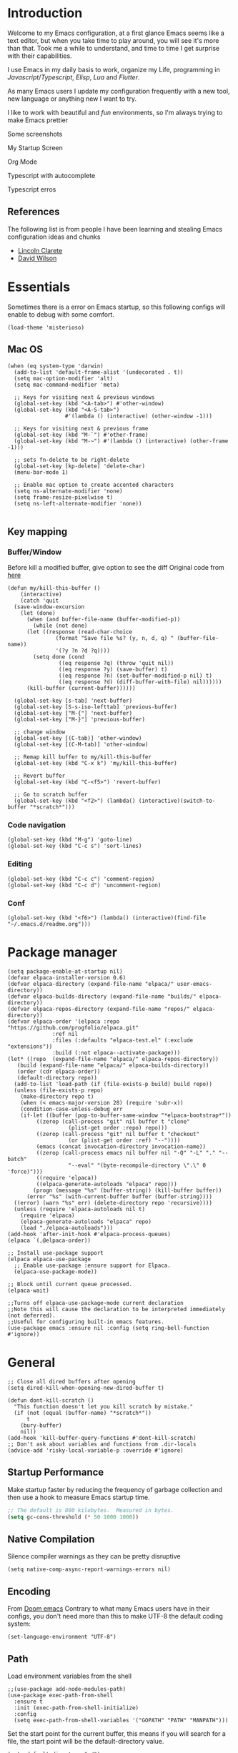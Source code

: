 * Introduction
Welcome to my Emacs configuration, at a first glance Emacs seems like a text editor, but when you take time to play around, you will see it's more than that. Took me a while to understand, and time to time I get surprise with their capabilities.

I use Emacs in my daily basis to work, organize my Life, programming in [[Javascript]]/[[Typescript]], [[Elisp]], [[Lua]] and [[Flutter]].

As many Emacs users I update my configuration frequently with a new tool, new language or anything new I want to try.

I like to work with beautiful and [[*Nyan cat][fun]] environments, so I'm always trying to make Emacs prettier

Some screenshots

My Startup Screen
[[./screenshots/dashboard.png]]

Org Mode
[[./screenshots/org-mode.png]]

Typescript with autocomplete
[[./screenshots/typescript-autocomplete.png]]

Typescript erros
[[./screenshots/typescript-errors.png]]

** References
The following list is from people I have been learning and stealing Emacs configuration ideas and chunks
- [[https://github.com/clarete/emacs.d][Lincoln Clarete]]
- [[https://github.com/daviwil/dotfiles][David Wilson]]

* Essentials
Sometimes there is a error on Emacs startup, so this following configs will enable to debug with some comfort.

#+begin_src elisp
  (load-theme 'misterioso)
#+end_src
** Mac OS
#+begin_src elisp
  (when (eq system-type 'darwin)
    (add-to-list 'default-frame-alist '(undecorated . t))
    (setq mac-option-modifier 'alt)
    (setq mac-command-modifier 'meta)

    ;; Keys for visiting next & previous windows
    (global-set-key (kbd "<A-tab>") #'other-window)
    (global-set-key (kbd "<A-S-tab>")
                    #'(lambda () (interactive) (other-window -1)))

    ;; Keys for visiting next & previous frame
    (global-set-key (kbd "M-`") #'other-frame)
    (global-set-key (kbd "M-~") #'(lambda () (interactive) (other-frame -1)))

    ;; sets fn-delete to be right-delete
    (global-set-key [kp-delete] 'delete-char)
    (menu-bar-mode 1)

    ;; Enable mac option to create accented characters
    (setq ns-alternate-modifier 'none)
    (setq frame-resize-pixelwise t)
    (setq ns-left-alternate-modifier 'none))

#+end_src

** Key mapping
*** Buffer/Window
  Before kill a modified buffer, give option to see the diff
  Original code from [[https://emacs.stackexchange.com/questions/3245/kill-buffer-prompt-with-option-to-diff-the-changes/3363#3363][here]]
#+begin_src elisp
  (defun my/kill-this-buffer ()
      (interactive)
      (catch 'quit
	(save-window-excursion
	  (let (done)
	    (when (and buffer-file-name (buffer-modified-p))
	      (while (not done)
		(let ((response (read-char-choice
				 (format "Save file %s? (y, n, d, q) " (buffer-file-name))
				 '(?y ?n ?d ?q))))
		  (setq done (cond
			      ((eq response ?q) (throw 'quit nil))
			      ((eq response ?y) (save-buffer) t)
			      ((eq response ?n) (set-buffer-modified-p nil) t)
			      ((eq response ?d) (diff-buffer-with-file) nil))))))
	    (kill-buffer (current-buffer))))))

    (global-set-key [s-tab] 'next-buffer)
    (global-set-key [S-s-iso-lefttab] 'previous-buffer)
    (global-set-key ["M-{"] 'next-buffer)
    (global-set-key ["M-}"] 'previous-buffer)

    ;; change window
    (global-set-key [(C-tab)] 'other-window)
    (global-set-key [(C-M-tab)] 'other-window)

    ;; Remap kill buffer to my/kill-this-buffer
    (global-set-key (kbd "C-x k") 'my/kill-this-buffer)

    ;; Revert buffer
    (global-set-key (kbd "C-<f5>") 'revert-buffer)

    ;; Go to scratch buffer
    (global-set-key (kbd "<f2>") (lambda() (interactive)(switch-to-buffer "*scratch*")))
#+end_src
*** Code navigation
#+begin_src elisp
  (global-set-key (kbd "M-g") 'goto-line)
  (global-set-key (kbd "C-c s") 'sort-lines)
#+end_src
*** Editing
#+begin_src elisp
  (global-set-key (kbd "C-c c") 'comment-region)
  (global-set-key (kbd "C-c d") 'uncomment-region)
#+end_src
*** Conf
#+begin_src elisp
  (global-set-key (kbd "<f6>") (lambda() (interactive)(find-file "~/.emacs.d/readme.org")))
#+end_src

* Package manager
#+begin_src elisp
  (setq package-enable-at-startup nil)
  (defvar elpaca-installer-version 0.6)
  (defvar elpaca-directory (expand-file-name "elpaca/" user-emacs-directory))
  (defvar elpaca-builds-directory (expand-file-name "builds/" elpaca-directory))
  (defvar elpaca-repos-directory (expand-file-name "repos/" elpaca-directory))
  (defvar elpaca-order '(elpaca :repo "https://github.com/progfolio/elpaca.git"
				:ref nil
				:files (:defaults "elpaca-test.el" (:exclude "extensions"))
				:build (:not elpaca--activate-package)))
  (let* ((repo  (expand-file-name "elpaca/" elpaca-repos-directory))
	 (build (expand-file-name "elpaca/" elpaca-builds-directory))
	 (order (cdr elpaca-order))
	 (default-directory repo))
    (add-to-list 'load-path (if (file-exists-p build) build repo))
    (unless (file-exists-p repo)
      (make-directory repo t)
      (when (< emacs-major-version 28) (require 'subr-x))
      (condition-case-unless-debug err
	  (if-let ((buffer (pop-to-buffer-same-window "*elpaca-bootstrap*"))
		   ((zerop (call-process "git" nil buffer t "clone"
					 (plist-get order :repo) repo)))
		   ((zerop (call-process "git" nil buffer t "checkout"
					 (or (plist-get order :ref) "--"))))
		   (emacs (concat invocation-directory invocation-name))
		   ((zerop (call-process emacs nil buffer nil "-Q" "-L" "." "--batch"
					 "--eval" "(byte-recompile-directory \".\" 0 'force)")))
		   ((require 'elpaca))
		   ((elpaca-generate-autoloads "elpaca" repo)))
	      (progn (message "%s" (buffer-string)) (kill-buffer buffer))
	    (error "%s" (with-current-buffer buffer (buffer-string))))
	((error) (warn "%s" err) (delete-directory repo 'recursive))))
    (unless (require 'elpaca-autoloads nil t)
      (require 'elpaca)
      (elpaca-generate-autoloads "elpaca" repo)
      (load "./elpaca-autoloads")))
  (add-hook 'after-init-hook #'elpaca-process-queues)
  (elpaca `(,@elpaca-order))

  ;; Install use-package support
  (elpaca elpaca-use-package
    ;; Enable use-package :ensure support for Elpaca.
    (elpaca-use-package-mode))

  ;; Block until current queue processed.
  (elpaca-wait)

  ;;Turns off elpaca-use-package-mode current declaration
  ;;Note this will cause the declaration to be interpreted immediately (not deferred).
  ;;Useful for configuring built-in emacs features.
  (use-package emacs :ensure nil :config (setq ring-bell-function #'ignore))
#+end_src

* General
#+begin_src elisp
  ;; Close all dired buffers after opening
  (setq dired-kill-when-opening-new-dired-buffer t)

  (defun dont-kill-scratch ()
    "This function doesn't let you kill scratch by mistake."
    (if (not (equal (buffer-name) "*scratch*"))
        t
      (bury-buffer)
      nil))
  (add-hook 'kill-buffer-query-functions #'dont-kill-scratch)
  ;; Don't ask about variables and functions from .dir-locals
  (advice-add 'risky-local-variable-p :override #'ignore)
#+end_src
** Startup Performance
Make startup faster by reducing the frequency of garbage collection and then use a hook to measure Emacs startup time.
#+begin_src emacs-lisp
  ;; The default is 800 kilobytes.  Measured in bytes.
  (setq gc-cons-threshold (* 50 1000 1000))
#+end_src

** Native Compilation
Silence compiler warnings as they can be pretty disruptive
#+begin_src elisp
  (setq native-comp-async-report-warnings-errors nil)
#+end_src
** Encoding
From [[https://github.com/doomemacs/doomemacs/blob/594d70292dc134d483fbf7a427001250de07b4d2/lisp/doom-start.el#L132-L134][Doom emacs]]
Contrary to what many Emacs users have in their configs, you don't need more than this to make UTF-8 the default coding system:
#+begin_src elisp
(set-language-environment "UTF-8")
#+end_src
** Path
Load environment variables from the shell
#+begin_src elisp
  ;;(use-package add-node-modules-path)
  (use-package exec-path-from-shell
    :ensure t
    :init (exec-path-from-shell-initialize)
    :config
    (setq exec-path-from-shell-variables '("GOPATH" "PATH" "MANPATH")))
#+end_src

Set the start point for the current buffer, this means if you will search for a file, the start point will be the default-directory value.
#+begin_src elisp
(setq default-directory "~/")
#+end_src

* Startup Screen
#+begin_src elisp
  (use-package dashboard
    :ensure t
    :config
    (setq dashboard-banner-logo-title "Olá, bem vindo ao Emacs"
          dashboard-startup-banner "~/.emacs.d/nyan-cat.png"
          dashboard-center-content t
          dashboard-agenda-release-buffers t
          dashboard-items '((projects . 5)))
    :init
    (add-hook 'elpaca-after-init-hook #'dashboard-open))
#+end_src

* Keep .emacs.d clean
I don't want a bunch of transient files showing up as untracked in the Git repo so I move them all to another location.
#+begin_src elisp
  (setq custom-file
	  (if (boundp 'server-socket-dir)
	      (expand-file-name "custom.el" server-socket-dir)
	    (expand-file-name (format "emacs-custom-%s.el" (user-uid)) temporary-file-directory)))
  (add-hook 'elpaca-after-init-hook (lambda () (load custom-file 'noerror)))


  (setq backup-directory-alist
	`((".*" . ,temporary-file-directory))
	auto-save-file-name-transforms
	`((".*" ,temporary-file-directory t))
	create-lockfiles nil)

  (setq tramp-auto-save-directory temporary-file-directory)
#+end_src

* Emacs Server
Start the Emacs server from this instance so that all =emacsclient= calls are routed here.
It's required to be able to use Emacs as my [[*Yequake][dropdown terminal]].
#+begin_src elisp
(server-start)
#+end_src
* Look & Feel
** Improve theme loading
Source: [[https://www.reddit.com/r/emacs/comments/4mzynd/what_emacs_theme_are_you_currently_using/d43c5cw][Reddit]]
#+begin_src elisp
  (defadvice load-theme (before clear-previous-themes activate)
    "Clear existing theme settings instead of layering them"
    (mapc #'disable-theme custom-enabled-themes))
#+end_src

** Theme
*** Doom Themes
#+begin_src elisp
  (use-package doom-themes
    :ensure t
    :preface
    (setq
     doom-themes-treemacs-theme "doom-colors"
     light-theme "doom-oksolar-light"
     dark-theme "doom-material-dark")
    :init
    (load-theme (intern dark-theme) t)

    (defun gg-switch-theme()
      (interactive)
      (let* ((theme (car custom-enabled-themes))
             (change (if (string= theme light-theme) dark-theme light-theme)))
        (load-theme (intern change) t)
        (setq selected-theme change)
        (message "Theme switched from %s to %s" theme change)))
    (global-set-key (kbd "<f8>") 'gg-switch-theme)

    :config
    (doom-themes-neotree-config)
    (with-eval-after-load 'doom-themes
      (doom-themes-treemacs-config))
    (set-face-attribute 'default nil :font "Menlo 13")
    (set-face-attribute 'region nil :background "#000" :foreground "#ffffff"))
#+end_src

** Neotree
#+begin_src elisp
  (defun text-scale-twice ()
    (interactive)
    (progn(text-scale-adjust 0)(text-scale-decrease 2)))

  (use-package neotree
    :ensure t
    :bind([f9] . neotree-toggle)
    :hook (neo-after-create . (lambda (_)(call-interactively 'text-scale-twice)))
    :config
    (setq neo-autorefresh nil)
    (setq neo-smart-open t)
    (with-eval-after-load 'neotree
      (define-key neotree-mode-map (kbd "h") 'neotree-hidden-file-toggle)))

#+end_src
** Icons
#+begin_src elisp
  (use-package all-the-icons :ensure t)
  (use-package all-the-icons-dired
    :ensure t
    :hook (dired-mode . all-the-icons-dired-mode))
#+end_src

** Nyan cat
#+begin_src elisp
  (use-package nyan-mode
    :ensure t
    :init
    (nyan-mode t))
#+end_src
** Emoji
#+begin_src elisp
  (use-package emojify
    :ensure t
    :hook (after-init . global-emojify-mode))
#+end_src

** Dimmer
#+begin_src elisp :tangle no
  (use-package dimmer
    :ensure t
    :init
    (dimmer-mode t)
    :config
    (setq dimmer-fraction 0.3))
#+end_src

** Emacs interface
#+begin_src elisp
  (scroll-bar-mode 0)
  (menu-bar-mode 0)
  (tool-bar-mode 0)
  (column-number-mode)
  (setq ring-bell-function 'ignore)
#+end_src

Writing yes or no is length, type y / n instead
#+begin_src elisp
(defalias 'yes-or-no-p 'y-or-n-p)
#+end_src

** Doom modeline
#+begin_src elisp
  (use-package doom-modeline
    :ensure t
    :config
    (setq doom-modeline-height 35)
    (set-face-background 'doom-modeline-bar (face-background 'mode-line))
    (setq doom-modeline-bar-width 1)
    (doom-modeline-mode 1))
#+end_src
** Dialog
Don't pop up UI dialogs when prompting
#+begin_src elisp
  (setq use-dialog-box nil)
#+end_src
** Company
#+begin_src elisp
  (use-package company
    :ensure t
    :hook (prog-mode . company-mode)
    :config
    (setq company-minimum-prefix-length 2)
    (global-company-mode)
    (global-set-key (kbd "TAB") #'company-indent-or-complete-common))

  (setq company-tooltip-align-annotations t)

  (use-package company-box
    :ensure t
    :hook (company-mode . company-box-mode))
#+end_src
* Editing
#+begin_src elisp
  ;; Remembering the last place you visited in a file
  (save-place-mode 1)

  (setq-default truncate-lines t ;; Do not wrap lines
                indent-tabs-mode nil) ;; spaces instead of tabs

  (setq show-trailing-whitespace t ;; Complain about trailing white spaces
        whitespace-style '(face trailing lines tabs big-indent)) ;; Cleanup white spaces before save

  ;; Cleanup whitespace before save
  (add-hook 'before-save-hook 'whitespace-cleanup)
#+end_src
** Parenthesis
#+begin_src elisp
  (use-package smartparens
    :ensure t
    :config
    (smartparens-global-mode t))

  (use-package rainbow-delimiters
    :ensure t
    :hook (prog-mode . rainbow-delimiters-mode))

  (use-package rainbow-mode :ensure t)

  (use-package string-inflection :ensure t)

  (global-hl-line-mode t)
#+end_src
** Display line numbers
#+begin_src elisp
  (add-hook 'prog-mode-hook #'display-line-numbers-mode)
  (add-hook 'conf-mode-hook #'display-line-numbers-mode)
#+end_src
** Indent Guides
#+begin_src elisp
  (use-package highlight-indent-guides
    :ensure t
    :config
    (setq highlight-indent-guides-method 'character))
#+end_src

** Multiple cursor
#+begin_src elisp
  (use-package multiple-cursors
    :ensure t
    :bind (("A-S-c A-S-c" . mc/edit-lines)
	   ("C-." . mc/mark-next-like-this)
	   ("C-," . mc/mark-previous-like-this)
	   ("A->" . mc/mark-all-like-this)
	   ("C-A-<mouse-1>" . mc/add-cursor-on-click)))
#+end_src
** Unfill paragraph
#+begin_src elisp
  (defun unfill-paragraph (&optional region)
    "Takes a multi-line paragraph or (REGION) and make it into a single line of text."
    (interactive (progn (barf-if-buffer-read-only) '(t)))
    (let ((fill-column (point-max))
          ;; This would override `fill-column' if it's an integer.
          (emacs-lisp-docstring-fill-column t))
      (fill-paragraph nil region)))
#+end_src
** Treesiter
#+begin_src elisp
  (require 'treesit)
  ;; modules build from https://github.com/casouri/tree-sitter-module
  (setq treesit-extra-load-path '("~/Projects/tree-sitter-module/dist"))
  (push '(css-mode . css-ts-mode) major-mode-remap-alist)
  (push '(javascript-mode . js-ts-mode) major-mode-remap-alist)
  (push '(js-json-mode . json-ts-mode) major-mode-remap-alist)
  (push '(typescript-mode . typescript-ts-mode) major-mode-remap-alist)
  (push '(typescript-mode . tsx-ts-mode) major-mode-remap-alist)
  (push '(ruby-mode . ruby-ts-mode) major-mode-remap-alist)
  (add-to-list 'auto-mode-alist '("\\.tsx?\\'" . tsx-ts-mode))
#+end_src

* Flymake
#+begin_src elisp
  (use-package sideline-flymake
    :ensure t
    :hook (flymake-mode . sideline-mode)
    :custom
    (flymake-error-bitmap '(my-rounded-fringe-indicator compilation-error))
    (flymake-note-bitmap '(my-rounded-fringe-indicator compilation-info))
    (flymake-warning-bitmap '(my-rounded-fringe-indicator compilation-warning))
    :init
    (setq sideline-flymake-display-errors-whole-line 'point ; 'point to show errors only on point
	  sideline-backends-right '(sideline-flymake))) ; 'line to show errors on the current line
#+end_src
*** Custom Fringe
#+begin_src elisp
  (when (fboundp 'define-fringe-bitmap)
    (define-fringe-bitmap 'my-rounded-fringe-indicator
      (vector #b00000000
              #b00000000
              #b00000000
              #b00000000
              #b00000000
              #b00000000
              #b00000000
              #b00011100
              #b00111110
              #b00111110
              #b00111110
              #b00011100
              #b00000000
              #b00000000
              #b00000000
              #b00000000
              #b00000000)))
#+end_src

*** Eslint
#+begin_src elisp
  ;; source: https://github.com/angrybacon/dotemacs/blob/master/lisp/use-lint.el
  (use-package flymake-eslint
    :ensure t
    :functions flymake-eslint-enable
    :preface
    (defun flymake-eslint-enable-maybe ()
      "Enable `flymake-eslint' based on the project configuration.
  Search for the project ESLint configuration to determine whether the buffer
  should be checked."
      (when-let* ((root (locate-dominating-file (buffer-file-name) "package.json"))
		  (rc (locate-file ".eslintrc" (list root) '(".js" ".json"))))
	(make-local-variable 'exec-path)
	(push (file-name-concat root "node_modules" ".bin") exec-path)
	(setq-local flymake-eslint-project-root root)
	(flymake-eslint-enable))))
#+end_src
* Flyspell
#+begin_src elisp
  (use-package flyspell
    :ensure nil
    :bind (("<f7>" . 'fd-switch-dictionary)
           ("C-;" . 'flyspell-correct-wrapper)))

  (use-package flyspell-correct-popup
    :ensure t
    :config
    (setq ispell-program-name "aspell")
    (ispell-change-dictionary "pt_BR"))

  (defun fd-switch-dictionary()
    (interactive)
    (let* ((dic ispell-current-dictionary)
           (change (if (string= dic "pt_BR") "english" "pt_BR")))
      (ispell-change-dictionary change)
      (message "Dictionary switched from %s to %s" dic change)))

  ;; (global-set-key (kbd "<f7>") )
  ;; (define-key flyspell-mode-map (kbd "C-;") 'flyspell-correct-wrapper)
#+end_src
* Yasnippet
#+begin_src elisp
  (use-package yasnippet
    :ensure t
    :init
    :config
    (yas-load-directory "~/.emacs.d/snippets")
    (yas-global-mode 1))
#+end_src
* Code Folding
#+begin_src elisp
  (use-package yafolding
    :ensure t
    :hook
    (prog-mode-hook . yafolding-mode)
    :bind ("C-c C-f" . yafolding-toggle-element))
#+end_src
* Restclient
#+begin_src elisp
  (use-package restclient :ensure t)
#+end_src

* Projectile
#+begin_src elisp
  (use-package projectile
    :ensure t
    :init
    (projectile-mode +1)
    :bind (
	   ("C-c p" . projectile-command-map)
	   ("M-[" . projectile-previous-project-buffer)
	   ("M-]" . projectile-next-project-buffer))
    :config
    (setq projectile-indexing-method 'hybrid
	  projectile-sort-order 'recently-active
	  compilation-read-command nil
	  projectile-comint-mode t)

    (add-to-list 'projectile-globally-ignored-directories "node_modules")
    (add-to-list 'projectile-globally-ignored-files "yarn.lock")
    :custom
    (projectile-globally-ignored-buffers '("*scratch*" "*lsp-log*" "*xref*" "*EGLOT" "*Messages*" "*compilation" "*vterm*" "*Flymake")))
#+end_src

* Magit
#+begin_src elisp
  (use-package magit :ensure t)
  ;;(use-package magit-todos :ensure t)
#+end_src
* Git Timemachine
#+begin_src elisp
  (use-package git-timemachine :ensure t)
#+end_src
* Blamer
#+begin_src elisp :tangle no
  (use-package blamer
    :ensure t
    :bind (("s-i" . blamer-show-commit-info)
	   ("s-n" . blamer-mode))
    :defer 20
    :custom
    (blamer-idle-time 0.3)
    (blamer-min-offset 10)
    :custom-face
    (blamer-face ((t :foreground "#9099AB"
		     :background nil
		     :height .9
		     :italic t))))
#+end_src
* Org
#+begin_src elisp
  (use-package org
    :ensure nil
    :custom
    (org-agenda-files
     '("/Users/guerra/Documents/org-files/roam/" "/Users/guerra/Documents/org-files/roam/daily"))
    (org-agenda-span 15)
    (org-deadline-warning-days 0)
    (org-icalendar-deadline-summary-prefix "")
    (org-icalendar-timezone "")
    (org-icalendar-use-deadline '(event-if-todo todo-due))
    (org-icalendar-with-timestamps nil)
    :bind (("C-c a" . (lambda () (interactive) (org-agenda nil "z")) )
           ("C-c /" . 'org-capture)
           ("s-c" . 'ox-clip-formatted-copy))
    :hook (org-mode . turn-on-flyspell))

  (use-package org-contrib
    :ensure t
    :config
    (require 'org-inlinetask)
    (require 'org-tempo)
    (require 'org-collector)  )

  (use-package org-web-tools
    :ensure t
    :custom
    (org-web-tools-pandoc-sleep-time 0.6))

  (use-package org-ql
    :ensure (org-ql
             :type git :host github
             :repo "alphapapa/org-ql")
    :after '(org))


  (use-package git-auto-commit-mode :ensure t)
  (use-package ox-clip :ensure t)

  (setq org-export-coding-system 'utf-8
        org-directory "~/Documents/org-files/"
        org-mobile-directory "~/Library/Mobile Documents/iCloud~com~mobileorg~mobileorg/Documents"
        org-tag-alist '(("work" . ?w) ("personal" . ?p) ("meta" . ?m) ("emacsLove" . ?l) ("quotes" . ?q) ("finances" . ?f) ("howto" . ?h))
        org-log-done nil
        org-log-repeat nil
        org-startup-indented t
        org-export-with-toc nil
        org-export-with-section-numbers nil
        gac-automatically-push-p t)
#+end_src
** Ox
*** Slack
#+begin_src elisp
  (use-package ox-slack
    :ensure t
    :bind ("C-c e s" . org-slack-export-to-clipboard-as-slack))

#+end_src

** Reveal
#+begin_src elisp
  (use-package ox-reveal :ensure t)
  (setq org-reveal-root "https://cdn.jsdelivr.net/npm/reveal.js"
	org-reveal-title-slide nil
	org-reveal-mathjax t)
  (use-package htmlize :ensure t)
#+end_src
** Look & Feel
*** Olivetti
#+begin_src elisp
  (use-package olivetti
    :ensure t
    :custom
    (olivetti-body-width 120)
    :config
    :hook ((markdown-mode . olivetti-mode)
	   (org-mode . olivetti-mode)))
#+end_src
*** Org modern
#+begin_src elisp :tangle no
  (use-package org-modern
    :ensure t
    :config
    (setq ;; Edit settings
     org-auto-align-tags nil
     org-tags-column 0
     org-fold-catch-invisible-edits 'show-and-error
     org-special-ctrl-a/e t
     org-insert-heading-respect-content t

     ;; Org styling, hide markup etc.
     org-hide-emphasis-markers t
     org-pretty-entities nil
     org-ellipsis "…")
    (global-org-modern-mode))

#+end_src

** Super-agenda
#+begin_src elisp
  (use-package org-super-agenda
    :ensure t
    :after org-agenda
    :config
    (org-super-agenda-mode t)
    (setq org-agenda-skip-scheduled-if-done t))

  (setq org-agenda-custom-commands
	'(("z" "Super view"
	   ((tags "meta" ((org-agenda-overriding-header "Objetivos de 2023")))
	    (agenda "" ((org-agenda-span 'week)
			(org-agenda-overriding-header "")
			))
	    (alltodo "" ((org-agenda-overriding-header "")
			 (org-agenda-remove-tags t)
			 (org-super-agenda-groups
			  '(
			    (:name "🚨 Atrasados"
				   :deadline past
				   :order 7)
			    (:name "Próximos eventos"
				   :discard (:tag ("finances"))
				   :deadline future
				   :order 8)
			    (:name "Sem data" :deadline nil :order 9)
			    (:discard (:tag ("Routine" "Daily" "meta" "finances")))))))
	    ))))
#+end_src
** Functions
Check if a billing is paid based on the date
#+begin_src elisp
  (defun is-paid? (time)
    (if (eq (string-to-number (format-time-string "%m")) (nth 4 (org-parse-time-string time)))
        "-" "pago"))
#+end_src
Add ID to all headings [[https://stackoverflow.com/questions/13340616/assign-ids-to-every-entry-in-org-mode][source]]
#+begin_src elisp
  (defun add-id-to-tasks-in-file ()
    "Add ID properties to all tasks in the current file which
    do not already have one."
    (interactive)
    (org-ql-select (buffer-file-name)
      '(and
        (todo))
      :action #'org-id-get-create))
#+end_src
** Roam
#+begin_src elisp
  (use-package org-roam
    :ensure t
    :custom
    (org-roam-directory "~/Documents/org-files/roam")
    (setq org-roam-dailies-directory "daily/")
    (org-roam-completion-everywhere t)
    :bind (("C-c n l" . org-roam-buffer-toggle)
	   ("<f4>" . org-roam-node-find)
	   ("C-c n i" . org-roam-node-insert)
	   ("<f12>" . org-roam-dailies-goto-today)
	   ;; :map org-mode-map
	   ;; ("C-M-i" . completion-at-point)
	   :map org-roam-dailies-map
	   ("Y" . org-roam-dailies-capture-yesterday)
	   ("T" . org-roam-dailies-capture-tomorrow))
    :bind-keymap
    ("C-c n d" . org-roam-dailies-map)
    :config
    (require 'org-roam-dailies) ;; Ensure the keymap is available
    (org-roam-db-autosync-mode))
#+end_src
** Sync
#+begin_src elisp
  (defun org-agenda-export-to-ics ()
    (interactive)
    (org-icalendar-combine-agenda-files)
    (copy-file org-agenda-private-local-path org-agenda-private-remote-path t))

  (use-package midnight
    :ensure nil
    :config
    (midnight-delay-set 'midnight-delay 16200)
    (setq midnight-period 2400 ;; in seconds
	  org-agenda-private-local-path "~/.org.ics"
	  org-agenda-private-remote-path "~/Google Drive/My Drive/org.ics")
    :hook (midnight . org-agenda-export-to-ics)
    :bind ("C-c e i" . org-agenda-export-to-ics))

#+end_src
** Chef
#+begin_src elisp
  (use-package org-chef :ensure t)
#+end_src
** Restclient
#+begin_src elisp
  (use-package ob-restclient
    :ensure t
    :init
    (org-babel-do-load-languages
   'org-babel-load-languages
   '((restclient . t))))


#+end_src

* Markdown
#+begin_src elisp
  (use-package markdown-mode :ensure t)
#+end_src
* Web mode
#+begin_src elisp
  (use-package web-mode
    :ensure t
    :mode (("\\.html?\\'" . web-mode))
    :config
    (setq web-mode-markup-indent-offset 2
	  web-mode-enable-auto-indentation nil
	  web-mode-css-indent-offset 2
	  web-mode-code-indent-offset 2
	  web-mode-block-padding 2
	  web-mode-comment-style 2
	  web-mode-enable-css-colorization t
	  web-mode-enable-auto-pairing t
	  web-mode-enable-comment-keywords t
	  web-mode-enable-current-element-highlight t
	  web-mode-enable-current-column-highlight t
	  web-mode-content-types-alist  '(("django" . "\\.tpl\\'")))
    :hook (web-mode . auto-rename-tag-mode))
#+end_src
Auto rename tag
#+begin_src elisp
  (use-package auto-rename-tag
    :ensure t
    :hook
    (tsx-ts-mode . auto-rename-tag-mode))
#+end_src

yasnippet
#+begin_src elisp
  (eval-after-load 'yasnippet
    '(let ((dir "~/.emacs.d/snippets/web-mode"))
        (add-to-list 'yas-snippet-dirs dir)
        (yas-load-directory dir)))
#+end_src
* Zencoding
#+begin_src elisp
  (use-package emmet-mode
    :ensure t
    :hook ((web-mode tsx-ts-mode typescript-ts-mode) . emmet-mode)
    :config
    (setq emmet-indent-after-insert nil
	  emmet-indentation 2
	  emmet-expand-jsx-className? t
	  emmet-move-cursor-between-quotes t
	  emmet-self-closing-tag-style " /")
    (add-to-list 'emmet-jsx-major-modes 'tsx-ts-mode))

#+end_src
* Javascript
#+begin_src elisp
(setq js-indent-level 2)
#+end_src
** prettier
#+begin_src elisp
  (use-package prettier-js
    :ensure t
    :ensure-system-package (prettier . "npm i -g prettier")
    :hook ((typescript-ts-mode . prettier-js-mode)
	   (js-ts-mode . prettier-js-mode)
	   (tsx-ts-mode . prettier-js-mode)))
#+end_src
** Jest mode
#+begin_src elisp
  (use-package jest-test-mode
    :ensure t
    :commands jest-test-mode
    :hook (typescript-mode js-mode typescript-tsx-mode))
#+end_src

* Typescript
#+begin_src elisp
  (use-package typescript-ts-mode
    :ensure nil
    :ensure-system-package (typescript-language-server . "npm i -g typescript-language-server"))

  (defun node-project-p ()
    "Predicate for determining if the open project is a Node one."
    (let ((p-root (cdr (project-current))))
      (file-exists-p (concat p-root "package.json"))))

  ;; source: https://github.com/emacs-typescript/typescript.el
  (require 'ansi-color)
  (defun colorize-compilation-buffer ()
    (ansi-color-apply-on-region compilation-filter-start (point-max)))
  (add-hook 'compilation-filter-hook 'colorize-compilation-buffer)
#+end_src
* Ruby
#+begin_src elisp
  (use-package flymake-ruby :ensure t)
  (add-hook 'ruby-ts-mode-hook 'flymake-ruby-load)
#+end_src
** Rubocop
#+begin_src elisp
  (use-package rubocop
    :ensure t
    :config
    (setq rubocop-autocorrect-on-save t))
#+end_src
* Deno
#+begin_src elisp
  (defun deno-project-p ()
    "Predicate for determining if the open project is a Deno one."
    (let ((p-root (cdr (project-current))))
      (file-exists-p (concat p-root "deno.json"))))
#+end_src
* Elisp
** Unit Test
Buttercup
#+begin_src elisp
  (use-package buttercup :ensure t)
#+end_src
* Lua :first-quarter-moon-with-face:
#+begin_src elisp
  (use-package lua-mode :ensure t)
#+end_src
* JSON
#+begin_src elisp
  (use-package json-mode :ensure t)
#+end_src
* Prisma
#+begin_src elisp :tangle no
  (use-package prisma-mode
    :straight (prisma-mode :host github :repo "pimeys/emacs-prisma-mode")
    :ensure-system-package (prisma-language-server . "npm i -g @prisma/language-server"))
#+end_src
* YAML
#+begin_src elisp
  (use-package yaml-mode :ensure t)
#+end_src
* Dart/Flutter
#+begin_src elisp
  (use-package dart-mode
    :ensure t
    :hook (dart-mode . flutter-test-mode)
    (dart-mode . eglot-ensure))

  (use-package flutter
    :ensure t
    :after (dart-mode)
    :bind (:map dart-mode-map
		("C-M-x" . #'flutter-run-or-hot-reload)))

  ;; (use-package lsp-dart
  ;;   :ensure t
  ;;   :hook (dart-mode . lsp)
  ;;   :custom
  ;;   (lsp-dart-flutter-sdk-dir "~/snap/flutter/common/flutter")
  ;;   :config
  ;;   (setq gc-cons-threshold (* 100 1024 1024)
  ;;         read-process-output-max (* 1024 1024)))
#+end_src
* Eglot
Original code from https://github.com/joaotavora/eglot/discussions/999
#+begin_src elisp
  (defun ecma-server-program (_)
    "Decide which server to use for ECMA Script based on project characteristics."
    (cond ((deno-project-p) '("deno" "lsp" :initializationOptions (:enable t :lint t)))
          ((node-project-p) '("typescript-language-server" "--stdio"))
          (t                nil)))

  ;; source: https://manueluberti.eu/2022/09/01/consult-xref.html
  (defun mu-project-find-regexp ()
    "Use `project-find-regexp' with completion."
    (interactive)
    (defvar xref-show-xrefs-function)
    (let ((xref-show-xrefs-function #'consult-xref))
      (if-let ((tap (thing-at-point 'symbol)))
          (project-find-regexp tap)
        (call-interactively #'project-find-regexp))))

  (defun eglot-shutdown-project ()
    "Kill the LSP server for the current project if it exists."
    (when-let ((server (eglot-current-server)))
      (ignore-errors (eglot-shutdown server))))

  (use-package eglot
    :ensure nil
    :init
    (put 'eglot-server-programs 'safe-local-variable 'listp)
    :hook
    (typescript-ts-mode . eglot-ensure)
    (js-mode . eglot-ensure)
    (js-ts-mode . eglot-ensure)
    (tsx-ts-mode . eglot-ensure)
    (web-mode . eglot-ensure)
    (prisma-mode . eglot-ensure)
    (eglot-managed-mode . flymake-eslint-enable-maybe)

    :bind (:map eglot-mode-map
                ("C-c ." . eglot-code-actions)
                ("C-c e r" . eglot-rename)
                ("C-c e f" . eglot-format)
                ("M-?" . xref-find-references)
                ("M-." . xref-find-definitions)
                ("C-c f n" . flymake-goto-next-error)
                ("C-c f p" . flymake-goto-prev-error)
                ("C-c f d" . flymake-show-project-diagnostics))
    :custom
    (eglot-autoshutdown t)
    (eglot-menu-string "LSP")
    (eglot-confirm-server-initiated-edits nil)
    :config
    (fset #'jsonrpc--log-event #'ignore)
    (put 'eglot-error 'flymake-overlay-control nil)
    (put 'eglot-note 'flymake-overlay-control nil)
    (put 'eglot-warning 'flymake-overlay-control nil)
    (advice-add 'eglot--apply-workspace-edit :after #'me/project-save)
    (advice-add 'project-kill-buffers :before #'me/eglot-shutdown-project)
    (add-to-list 'eglot-server-programs '((js-ts-mode tsx-ts-mode typescript-ts-mode) . ecma-server-program)))
#+end_src
* Eldoc
#+begin_src elisp
  (use-package eldoc-box
    :ensure t
    :bind ("C-h ." . eldoc-box-help-at-point))
#+end_src

* SQL
#+begin_src elisp
  (use-package sql-indent :ensure t)
  (use-package sqlformat
    :ensure t
    :config
    (setq sqlformat-command 'pgformatter
	  sqlformat-args '("-s2" "-g"))
    :hook (sql-mode . sqlformat-on-save-mode)
    :bind (:map sql-mode-map ("C-c C-f" . sqlformat)))
#+end_src

* Vertigo
#+begin_src elisp
    (use-package vertico
      :ensure t
      :init
      (vertico-mode)
      :custom
      (vertico-group-separator ((t (:inherit all-the-icons-dorange :strike-through t))))
      (vertico-group-title ((t (:inherit all-the-icons-dorange :slant italic)))))

    (use-package savehist
      :init
      (savehist-mode))

    (use-package orderless
      :ensure t
      :custom
      (completion-styles '(orderless basic))
      (completion-category-overrides '((file (styles basic partial-completion)))))
#+end_src
* Consult
#+begin_src elisp :tangle no
  (use-package consult
    :bind (("C-M-l" . consult-imenu)
           ("C-s" . consult-line)
           ("C-M-g" . consult-ripgrep)
           ("C-M-o" . consult-org-heading))
    :hook (completion-list-mode . consult-preview-at-point-mode)
    :init
    (autoload 'projectile-project-root "projectile")
    (setq register-preview-delay 0
          register-preview-function #'consult-register-format
          xref-show-xrefs-function #'consult-xref
          xref-show-definitions-function #'consult-xref))
#+end_src
** Consult org
#+begin_src elisp
(use-package consult-org-roam
   :ensure t
   :after org-roam
   :init
   (require 'consult-org-roam)
   ;; Activate the minor mode
   (consult-org-roam-mode 1)
   :custom
   ;; Use `ripgrep' for searching with `consult-org-roam-search'
   (consult-org-roam-grep-func #'consult-ripgrep)
   ;; Configure a custom narrow key for `consult-buffer'
   (consult-org-roam-buffer-narrow-key ?r)
   ;; Display org-roam buffers right after non-org-roam buffers
   ;; in consult-buffer (and not down at the bottom)
   (consult-org-roam-buffer-after-buffers t)
   :config
   ;; Eventually suppress previewing for certain functions
   (consult-customize
    consult-org-roam-forward-links
    :preview-key (kbd "M-."))
   :bind
   ;; Define some convenient keybindings as an addition
   ("C-c n e" . consult-org-roam-file-find)
   ("C-c n b" . consult-org-roam-backlinks)
   ("C-c n l" . consult-org-roam-forward-links)
   ("C-c n r" . consult-org-roam-search))
#+end_src
* Embark
#+begin_src elisp :tangle no
  (use-package embark
    :ensure t

    :bind
    (("C-." . embark-act)         ;; pick some comfortable binding
     ("C-;" . embark-dwim)        ;; good alternative: M-.
     ("C-h B" . embark-bindings)) ;; alternative for `describe-bindings'

    :init
    ;; Optionally replace the key help with a completing-read interface
    (setq prefix-help-command #'embark-prefix-help-command)

    ;; Show the Embark target at point via Eldoc.  You may adjust the Eldoc
    ;; strategy, if you want to see the documentation from multiple providers.
    (add-hook 'eldoc-documentation-functions #'embark-eldoc-first-target)
    ;; (setq eldoc-documentation-strategy #'eldoc-documentation-compose-eagerly)

    :config
    ;; Hide the mode line of the Embark live/completions buffers
    (add-to-list 'display-buffer-alist
                 '("\\`\\*Embark Collect \\(Live\\|Completions\\)\\*"
                   nil
                   (window-parameters (mode-line-format . none)))))

  ;; Consult users will also want the embark-consult package.
  (use-package embark-consult
    :ensure t ; only need to install it, embark loads it after consult if found
    :hook
    (embark-collect-mode . consult-preview-at-point-mode))
#+end_src
* which-key
#+begin_src elisp
  (use-package which-key
    :ensure t
    :config
    (which-key-mode))
#+end_src
* Commit
Javascript
#+begin_src elisp
  (use-package js-comint :ensure t)
#+end_src
* Ollama
#+begin_src elisp
  (use-package ellama
    :ensure t
    :config
    (setopt ellama-language "English")
    (require 'llm-ollama)
    (setopt ellama-provider
                    (make-llm-ollama
                     :chat-model "mistral" :embedding-model "mistral")))
#+end_src
* Read aloud
#+begin_src elisp
  (use-package read-aloud
    :ensure t
    :config
    (setq read-aloud-engine "say"))
#+end_src
* CSV Mode
#+begin_src elisp
  (use-package csv-mode :ensure t)
#+end_src
* Compile
#+begin_src elisp
  (use-package compile
    :ensure nil
    :custom
    (compilation-scroll-output 'first-error)
    (compilation-always-kill t)
    (compilation-max-output-line-length nil)
    :hook (compilation-mode . hl-line-mode)
    :init
                                          ; from enberg on #emacs
    (add-hook 'compilation-finish-functions
              (lambda (buf str)
                (if (null (string-match ".*exited abnormally.*" str))
                    ;;no errors, make the compilation window go away in a few seconds
                    (progn
                      (run-at-time
                       "1 sec" nil 'delete-windows-on
                       (get-buffer-create "*compilation*"))
                      (message "No Compilation Errors!"))))))
#+end_src
** Fancy Compile
#+begin_src elisp
  (use-package fancy-compilation
    :ensure t
    :defer 3
    :config
    (fancy-compilation-mode)
    :custom
    (fancy-compilation-scroll-output 'first-error))
#+end_src
** Recompile on Save
#+begin_src elisp
  (use-package recompile-on-save
    :ensure t
    ;; Kill the buffer message that pops up after running advice on compile
    :hook (after-init . (lambda () (run-at-time 1 nil
                                                (lambda ()
                                                  (when (get-buffer "*Compile-Log*")
                                                    (kill-buffer "*Compile-Log*"))
                                                  (delete-other-windows)))))
    :init
    (recompile-on-save-advice compile))
#+end_src
